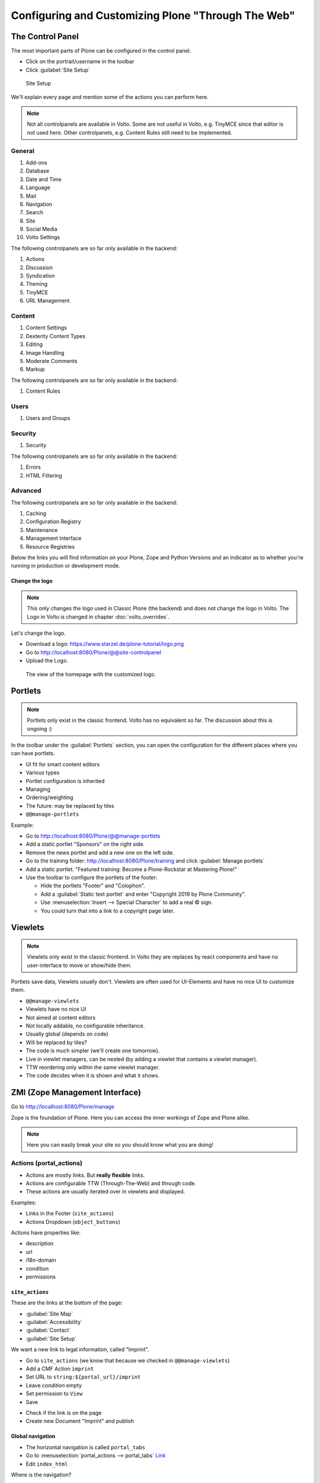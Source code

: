 .. _configuring_customizing-label:

Configuring and Customizing Plone "Through The Web"
===================================================

..  todo::

    * Update for Plone 6!
    * Add Volto screenshots for controlpanels


 .. sectionauthor:: Philip Bauer <bauer@starzel.de>

.. _customizing-controlpanel-label:

The Control Panel
-----------------

The most important parts of Plone can be configured in the control panel.

* Click on the portrait/username in the toolbar
* Click :guilabel:`Site Setup`

.. figure:: _static/volto_controlpanel.png
   :alt: Site Setup

   Site Setup


We'll explain every page and mention some of the actions you can perform here.

.. note::

    Not all controlpanels are available in Volto.
    Some are not useful in Volto, e.g. TinyMCE since that editor is not used here.
    Other controlpanels, e.g. Content Rules still need to be implemented.

General
*******

#. Add-ons
#. Database
#. Date and Time
#. Language
#. Mail
#. Navigation
#. Search
#. Site
#. Social Media
#. Volto Settings

The following controlpanels are so far only available in the backend:

#. Actions
#. Discussion
#. Syndication
#. Theming
#. TinyMCE
#. URL Management

Content
*******

#. Content Settings
#. Dexterity Content Types
#. Editing
#. Image Handling
#. Moderate Comments
#. Markup

The following controlpanels are so far only available in the backend:

#. Content Rules


Users
*****

#. Users and Groups

Security
********

#. Security

The following controlpanels are so far only available in the backend:

#. Errors
#. HTML Filtering


Advanced
********

The following controlpanels are so far only available in the backend:

#. Caching
#. Configuration Registry
#. Maintenance
#. Management Interface
#. Resource Registries


Below the links you will find information on your Plone, Zope and Python Versions and an indicator as to whether you're running in production or development mode.


Change the logo
+++++++++++++++

.. note::

    This only changes the logo used in Classic Plone (the backend) and does not change the logo in Volto.
    The Logo in Volto is changed in chapter :doc:`volto_overrides`.

Let's change the logo.

* Download a logo: https://www.starzel.de/plone-tutorial/logo.png
* Go to http://localhost:8080/Plone/@@site-controlpanel
* Upload the Logo.

.. figure:: _static/configuring_customizing_logo.png
    :alt: The view of the homepage with the customized logo.

    The view of the homepage with the customized logo.

.. seealso::

   https://docs.plone.org/adapt-and-extend/change-the-logo.html


.. _customizing-portlets-label:

Portlets
--------

.. note::

    Portlets only exist in the classic frontend. Volto has no equivalent so far.
    The discussion about this is ongoing :)

In the toolbar under the :guilabel:`Portlets` section, you can open the configuration for the different places where you can have portlets.

* UI fit for smart content editors
* Various types
* Portlet configuration is inherited
* Managing
* Ordering/weighting
* The future: may be replaced by tiles
* ``@@manage-portlets``

Example:

* Go to http://localhost:8080/Plone/@@manage-portlets
* Add a static portlet "Sponsors" on the right side.
* Remove the news portlet and add a new one on the left side.
* Go to the training folder: http://localhost:8080/Plone/training and click :guilabel:`Manage portlets`
* Add a static portlet. "Featured training: Become a Plone-Rockstar at Mastering Plone!"
* Use the toolbar to configure the portlets of the footer:

  * Hide the portlets "Footer" and "Colophon".
  * Add a :guilabel:`Static text portlet` and enter "Copyright 2019 by Plone Community".
  * Use :menuselection:`Insert --> Special Character` to add a real © sign.
  * You could turn that into a link to a copyright page later.


.. _customizing-viewlets-label:

Viewlets
--------

.. note::

    Viewlets only exist in the classic frontend. In Volto they are replaces by react components and have no user-interface to move or show/hide them.

Portlets save data, Viewlets usually don't. Viewlets are often used for UI-Elements and have no nice UI to customize them.

* ``@@manage-viewlets``
* Viewlets have no nice UI
* Not aimed at content editors
* Not locally addable, no configurable inheritance.
* Usually global (depends on code)
* Will be replaced by tiles?
* The code is much simpler (we'll create one tomorrow).
* Live in viewlet managers, can be nested (by adding a viewlet that contains a viewlet manager).
* TTW reordering only within the same viewlet manager.
* The code decides when it is shown and what it shows.


.. _customizing-ZMI-label:

ZMI (Zope Management Interface)
-------------------------------

Go to http://localhost:8080/Plone/manage

Zope is the foundation of Plone. Here you can access the inner workings of Zope and Plone alike.

.. note::

  Here you can easily break your site so you should know what you are doing!

.. only:: not presentation

    We only cover three parts of customization in the ZMI now.
    Later on when we added our own code we'll come back to the ZMI and will look for it.

    At some point you'll have to learn what all those objects are about. But not today.


Actions (portal_actions)
************************

* Actions are mostly links. But **really flexible** links.
* Actions are configurable TTW (Through-The-Web) and through code.
* These actions are usually iterated over in viewlets and displayed.

Examples:

* Links in the Footer (``site_actions``)
* Actions Dropdown (``object_buttons``)

Actions have properties like:

* description
* url
* i18n-domain
* condition
* permissions



``site_actions``
++++++++++++++++

These are the links at the bottom of the page:

* :guilabel:`Site Map`
* :guilabel:`Accessibility`
* :guilabel:`Contact`
* :guilabel:`Site Setup`

We want a new link to legal information, called "Imprint".

* Go to ``site_actions`` (we know that because we checked in ``@@manage-viewlets``)
* Add a CMF Action ``imprint``
* Set URL to ``string:${portal_url}/imprint``
* Leave *condition* empty
* Set permission to ``View``
* Save

.. only:: not presentation

  explain

* Check if the link is on the page
* Create new Document "Imprint" and publish

.. seealso::

    https://docs.plone.org/develop/plone/functionality/actions.html


Global navigation
+++++++++++++++++

* The horizontal navigation is called ``portal_tabs``
* Go to :menuselection:`portal_actions --> portal_tabs` `Link <http://localhost:8080/Plone/portal_actions/portal_tabs/manage_main>`_
* Edit ``index_html``

Where is the navigation?

The navigation shows content-objects, which are in Plone's root. Plus all actions in ``portal_tabs``.

Explain & edit ``index_html``

Configuring the navigation itself is done elsewhere: http://localhost:8080/Plone/@@navigation-controlpanel

If time explain:

* user > login/logout

portal_view_customizations
**************************

.. note::

    This feature has no effect for Volto since it allows customzing server-side rendered templates.


Change the footer
+++++++++++++++++

* Go to ``portal_view_customizations``
* Search ``plone.footer``, click and customize
* Replace the content with the following

  .. code-block:: html

     <div i18n:domain="plone"
          id="portal-footer">
        <p>&copy; 2019 by me! |
          <a href="mailto:info@ploneconf.org">
           Contact us
          </a>
        </p>
     </div>


Further tools in the ZMI
************************

There are many more notable items in the ZMI. We'll visit some of them later.

* :guilabel:`acl_users`
* :guilabel:`error_log`
* :guilabel:`portal_setup`
* :guilabel:`portal_workflow`
* :guilabel:`portal_catalog`


.. _customizing-summary-label:

Summary
-------

You can configure and customize a lot in Plone through the web.
The most important options are accessible in the `Plone control panel <http://localhost:8080/Plone/@@overview-controlpanel>`_ but some are hidden away in the `ZMI <http://localhost:8080/Plone/manage>`_.
The amount and presentation of information may be overwhelming and the differences beweeen the Volto frontend and the Classic Plone frontend adds even more complexity.
Don't worry, you'll get the hang of it through practice.
